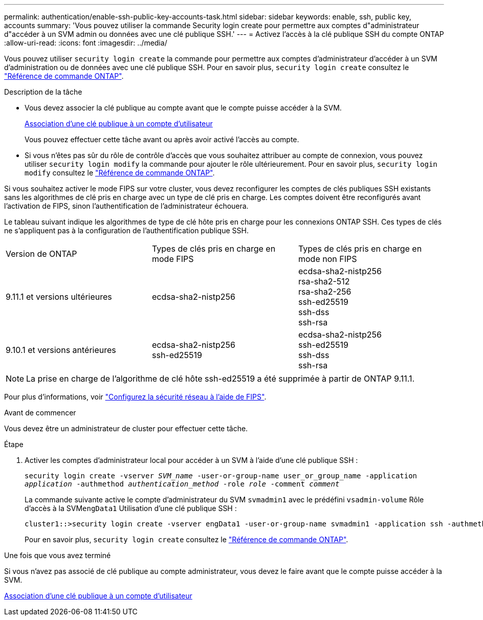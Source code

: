 ---
permalink: authentication/enable-ssh-public-key-accounts-task.html 
sidebar: sidebar 
keywords: enable, ssh, public key, accounts 
summary: 'Vous pouvez utiliser la commande Security login create pour permettre aux comptes d"administrateur d"accéder à un SVM admin ou données avec une clé publique SSH.' 
---
= Activez l'accès à la clé publique SSH du compte ONTAP
:allow-uri-read: 
:icons: font
:imagesdir: ../media/


[role="lead"]
Vous pouvez utiliser `security login create` la commande pour permettre aux comptes d'administrateur d'accéder à un SVM d'administration ou de données avec une clé publique SSH. Pour en savoir plus, `security login create` consultez le link:https://docs.netapp.com/us-en/ontap-cli/security-login-create.html["Référence de commande ONTAP"^].

.Description de la tâche
* Vous devez associer la clé publique au compte avant que le compte puisse accéder à la SVM.
+
xref:manage-public-key-authentication-concept.adoc[Association d'une clé publique à un compte d'utilisateur]

+
Vous pouvez effectuer cette tâche avant ou après avoir activé l'accès au compte.

* Si vous n'êtes pas sûr du rôle de contrôle d'accès que vous souhaitez attribuer au compte de connexion, vous pouvez utiliser `security login modify` la commande pour ajouter le rôle ultérieurement. Pour en savoir plus, `security login modify` consultez le link:https://docs.netapp.com/us-en/ontap-cli/security-login-modify.html["Référence de commande ONTAP"^].


Si vous souhaitez activer le mode FIPS sur votre cluster, vous devez reconfigurer les comptes de clés publiques SSH existants sans les algorithmes de clé pris en charge avec un type de clé pris en charge.  Les comptes doivent être reconfigurés avant l'activation de FIPS, sinon l'authentification de l'administrateur échouera.

Le tableau suivant indique les algorithmes de type de clé hôte pris en charge pour les connexions ONTAP SSH.  Ces types de clés ne s'appliquent pas à la configuration de l'authentification publique SSH.

[cols="30,30,30"]
|===


| Version de ONTAP | Types de clés pris en charge en mode FIPS | Types de clés pris en charge en mode non FIPS 


 a| 
9.11.1 et versions ultérieures
 a| 
ecdsa-sha2-nistp256
 a| 
ecdsa-sha2-nistp256 +
rsa-sha2-512 +
rsa-sha2-256 +
ssh-ed25519 +
ssh-dss +
ssh-rsa



 a| 
9.10.1 et versions antérieures
 a| 
ecdsa-sha2-nistp256 +
ssh-ed25519
 a| 
ecdsa-sha2-nistp256 +
ssh-ed25519 +
ssh-dss +
ssh-rsa

|===

NOTE: La prise en charge de l'algorithme de clé hôte ssh-ed25519 a été supprimée à partir de ONTAP 9.11.1.

Pour plus d'informations, voir link:../networking/configure_network_security_using_federal_information_processing_standards_fips.html["Configurez la sécurité réseau à l'aide de FIPS"].

.Avant de commencer
Vous devez être un administrateur de cluster pour effectuer cette tâche.

.Étape
. Activer les comptes d'administrateur local pour accéder à un SVM à l'aide d'une clé publique SSH :
+
`security login create -vserver _SVM_name_ -user-or-group-name user_or_group_name -application _application_ -authmethod _authentication_method_ -role _role_ -comment _comment_`

+
La commande suivante active le compte d'administrateur du SVM `svmadmin1` avec le prédéfini `vsadmin-volume` Rôle d'accès à la SVM``engData1`` Utilisation d'une clé publique SSH :

+
[listing]
----
cluster1::>security login create -vserver engData1 -user-or-group-name svmadmin1 -application ssh -authmethod publickey -role vsadmin-volume
----
+
Pour en savoir plus, `security login create` consultez le link:https://docs.netapp.com/us-en/ontap-cli/security-login-create.html["Référence de commande ONTAP"^].



.Une fois que vous avez terminé
Si vous n'avez pas associé de clé publique au compte administrateur, vous devez le faire avant que le compte puisse accéder à la SVM.

xref:manage-public-key-authentication-concept.adoc[Association d'une clé publique à un compte d'utilisateur]
